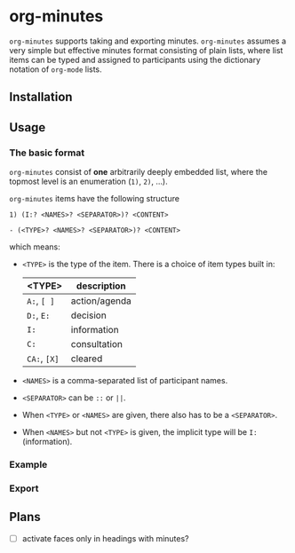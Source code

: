 
* org-minutes

=org-minutes= supports taking and exporting minutes. =org-minutes= assumes a very simple but effective minutes format consisting of plain lists, where list items can be typed and assigned to participants using the dictionary notation of =org-mode= lists. 

** Installation

** Usage

*** The basic format  

=org-minutes= consist of *one* arbitrarily deeply embedded list, where the topmost level is an enumeration (=1)=, =2)=, ...).  

=org-minutes= items have the following structure

#+BEGIN_EXAMPLE
1) (I:? <NAMES>? <SEPARATOR>)? <CONTENT>  
#+END_EXAMPLE

#+BEGIN_EXAMPLE
- (<TYPE>? <NAMES>? <SEPARATOR>)? <CONTENT>
#+END_EXAMPLE

which means:
- =<TYPE>= is the type of the item. There is a choice of item types built in:  
   | <TYPE>       | description   |
   |--------------+---------------|
   | =A:=, =[ ]=  | action/agenda |
   | =D:=, =E:=   | decision      |
   | =I:=         | information   |
   | =C:=         | consultation  |
   | =CA:=, =[X]= | cleared       |
- =<NAMES>= is a comma-separated list of participant names.
- =<SEPARATOR>= can be =::= or =||=.
- When =<TYPE>= or =<NAMES>= are given, there also has to be a =<SEPARATOR>=.
- When =<NAMES>= but not =<TYPE>= is given, the implicit type will be =I:= (information).

*** Example

*** Export

** Plans

- [ ] activate faces only in headings with minutes?
